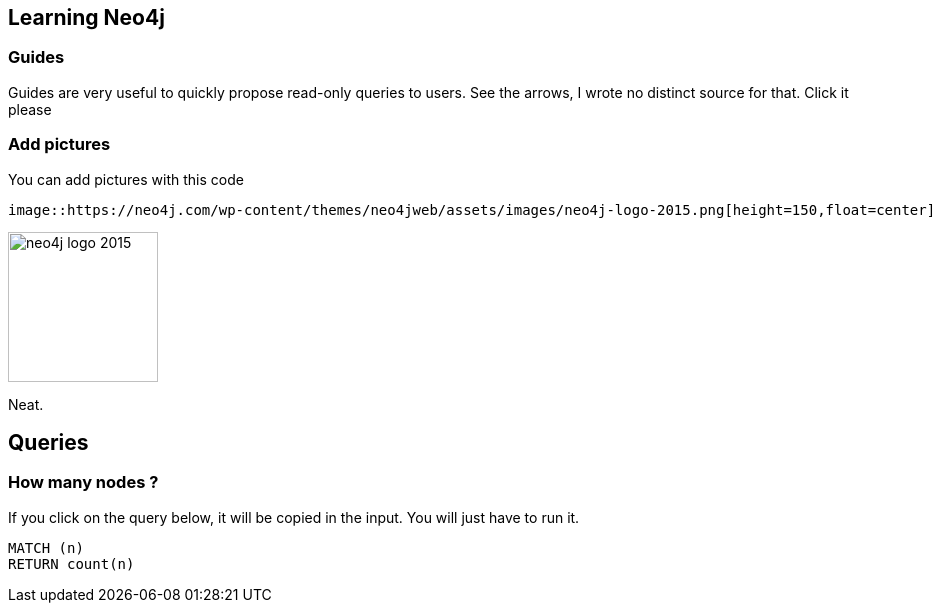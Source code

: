 
== Learning Neo4j
:author: Jerome BATON
:twitter: wadael

=== Guides

Guides are very useful to quickly propose read-only queries to users.
See the arrows, I wrote no distinct source for that. Click it please

=== Add pictures

You can add pictures with this code

[source, text]
----
image::https://neo4j.com/wp-content/themes/neo4jweb/assets/images/neo4j-logo-2015.png[height=150,float=center]
----


image::https://neo4j.com/wp-content/themes/neo4jweb/assets/images/neo4j-logo-2015.png[height=150,float=center]

Neat.


== Queries

=== How many nodes ?

If you click on the query below, it will be copied in the input. You will just have to run it.

[source, cypher]
----
MATCH (n) 
RETURN count(n)
----



